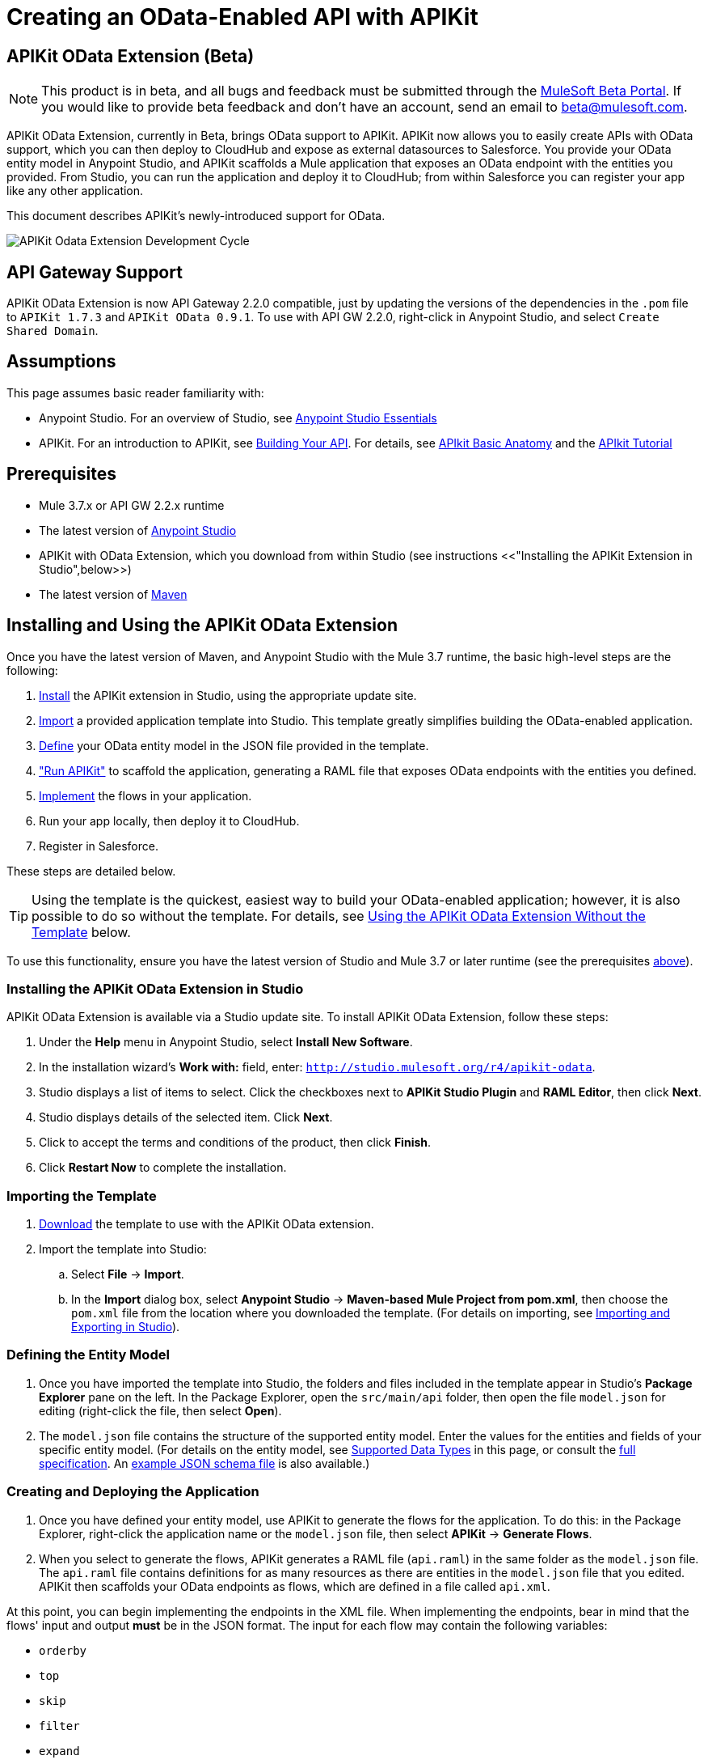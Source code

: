 = Creating an OData-Enabled API with APIKit
:keywords: apikit, apikit extension, beta, sdk, data gateway, odata

== APIKit OData Extension (Beta)

NOTE: This product is in beta, and all bugs and feedback must be submitted through the link:https://beta.mulesoft.com/home.html[MuleSoft Beta Portal]. If you would like to provide beta feedback and don't have an account, send an email to mailto:beta@mulesoft.com[beta@mulesoft.com].

APIKit OData Extension, currently in Beta, brings OData support to APIKit. APIKit now allows you to easily create APIs with OData support, which you can then deploy to CloudHub and expose as external datasources to Salesforce. You provide your OData entity model in Anypoint Studio, and APIKit scaffolds a Mule application that exposes an OData endpoint with the entities you provided. From Studio, you can run the application and deploy it to CloudHub; from within Salesforce you can register your app like any other application.

This document describes APIKit's newly-introduced support for OData.

image:apikit-odata-cycle.png[APIKit Odata Extension Development Cycle]

== API Gateway Support

APIKit OData Extension is now API Gateway 2.2.0 compatible, just by updating the versions of the dependencies in the `.pom` file to `APIKit 1.7.3` and `APIKit OData 0.9.1`. To use with API GW 2.2.0, right-click in Anypoint Studio, and select `Create Shared Domain`.

== Assumptions

This page assumes basic reader familiarity with:

* Anypoint Studio. For an overview of Studio, see link:/mule-fundamentals/v/3.7/anypoint-studio-essentials[Anypoint Studio Essentials]
* APIKit. For an introduction to APIKit, see link:/anypoint-platform-for-apis/apikit[Building Your API]. For details, see link:/anypoint-platform-for-apis/apikit-basic-anatomy[APIkit Basic Anatomy] and the link:/anypoint-platform-for-apis/apikit-tutorial[APIkit Tutorial]

== Prerequisites

* Mule 3.7.x or API GW 2.2.x runtime
* The latest version of https://www.mulesoft.com/platform/studio[Anypoint Studio]
* APIKit with OData Extension, which you download from within Studio (see instructions <<"Installing the APIKit Extension in Studio",below>>)
* The latest version of link:https://maven.apache.org/download.cgi[Maven]

== Installing and Using the APIKit OData Extension

Once you have the latest version of Maven, and Anypoint Studio with the Mule 3.7 runtime, the basic high-level steps are the following:

. <<install,Install>> the APIKit extension in Studio, using the appropriate update site.
. <<import,Import>> a provided application template into Studio. This template greatly simplifies building the OData-enabled application.
. <<define,Define>> your OData entity model in the JSON file provided in the template.
. <<run_app,"Run APIKit">> to scaffold the application, generating a RAML file that exposes OData endpoints with the entities you defined.
. <<implement,Implement>> the flows in your application.
. Run your app locally, then deploy it to CloudHub.
. Register in Salesforce.

These steps are detailed below.

TIP: Using the template is the quickest, easiest way to build your OData-enabled application; however, it is also possible to do so without the template. For details, see <<Using the APIKit OData Extension Without the Template>> below.

To use this functionality, ensure you have the latest version of Studio and Mule 3.7 or later runtime (see the prerequisites <<Prerequisites,above>>).

[[install]]
=== Installing the APIKit OData Extension in Studio

APIKit OData Extension is available via a Studio update site. To install APIKit OData Extension, follow these steps:

. Under the *Help* menu in Anypoint Studio, select *Install New Software*.
. In the installation wizard's *Work with:* field, enter: `http://studio.mulesoft.org/r4/apikit-odata`.
. Studio displays a list of items to select. Click the checkboxes next to *APIKit Studio Plugin* and *RAML Editor*, then click *Next*.
. Studio displays details of the selected item. Click *Next*.
. Click to accept the terms and conditions of the product, then click *Finish*.
. Click *Restart Now* to complete the installation.

[[import]]
=== Importing the Template

. link:https://github.com/mulesoft/apikit-odata-template[Download] the template to use with the APIKit OData extension.
. Import the template into Studio:
.. Select *File* -> *Import*.
.. In the *Import* dialog box, select *Anypoint Studio* -> *Maven-based Mule Project from pom.xml*, then choose the `pom.xml` file from the location where you downloaded the template. (For details on importing, see link:/mule-user-guide/v/3.5/importing-and-exporting-in-studio[Importing and Exporting in Studio]).

[[define]]
=== Defining the Entity Model

. Once you have imported the template into Studio, the folders and files included in the template appear in Studio's *Package Explorer* pane on the left. In the Package Explorer, open the `src/main/api` folder, then open the file `model.json` for editing (right-click the file, then select *Open*).
. The `model.json` file contains the structure of the supported entity model. Enter the values for the entities and fields of your specific entity model. (For details on the entity model, see <<Supported Data Types>> in this page, or consult the link:https://github.com/mulesoft/apikit-odata-template[full specification]. An link:_attachments/model-schema.json[example JSON schema file] is also available.)

[[run_app]]
=== Creating and Deploying the Application


. Once you have defined your entity model, use APIKit to generate the flows for the application. To do this: in the Package Explorer, right-click the application name or the `model.json` file, then select *APIKit* -> *Generate Flows*.
. When you select to generate the flows, APIKit generates a RAML file (`api.raml`) in the same folder as the `model.json` file. The `api.raml` file contains definitions for as many resources as there are entities in the `model.json` file that you edited. APIKit then scaffolds your OData endpoints as flows, which are defined in a file called `api.xml`. +

At this point, you can begin implementing the endpoints in the XML file. When implementing the endpoints, bear in mind that the flows' input and output *must* be in the JSON format. The input for each flow may contain the following variables:

* `orderby`
* `top`
* `skip`
* `filter`
* `expand`
* `format`
* `select`
* `inlinecount`
+
The output for each flow must conform to this format: +
`{"entries": [{<entry1>},{<entry2>},{<entryN>}]}`

. Package your app by running `mvn clean package`.
. Run your app locally.
. Deploy your app to CloudHub: Right-click your project, then select *Deploy to Anypoint Platform* -> *Cloud*. (For further details, see link:/runtime-manager/deploying-to-cloudhub[Deploying to CloudHub].
. Register your app in Salesforce. For details, see the
link:https://help.salesforce.com/HTViewHelpDoc?id=platform_connect_add_external_data_source.htm&language=en_US[Salesforce documentation].

=== Using the APIKit OData Extension Without the Template

Using the template is the quickest and easiest way to build your OData-enabled application; however, if you do not wish to use it, follow the steps below.

. Create a new Mule project with Maven support.
. In the application's `api` folder, create a new JSON file, for example `model.json`.
. Optionally, validate your JSON file against this link:_attachments/model-schema.json[JSON schema file].
. In the Package Explorer, right-click the project or the JSON file you created, then select *Mule* -> *Generate flows*.
. Add the following dependencies to the project `pom.xml` file: +
[source,xml,linenums]
----
<dependency>
<groupId>org.mule.modules</groupId>
    <artifactId>mule-module-apikit</artifactId>
    <version>1.7.3</version>
</dependency>
<dependency>
    <groupId>org.mule.modules</groupId>
    <artifactId>mule-module-apikit-odata</artifactId>
    <version>0.9.1</version>
</dependency>
----
[start=6]
. On the scaffolded XML, implement the endpoints in the XML file. When implementing the endpoints, bear in mind that the input for each flow may contain the following variables:

* `orderby`
* `top`
* `skip`
* `filter`
* `expand`
* `format`
* `select`
* `inlinecount`
+
The output for each flow must conform to this format: +
`{"entries": [{<entry1>},{<entry2>},{<entryN>}]}`

. Package your app by running `mvn clean package`.
. Run your app locally.
. Deploy your app to CloudHub: Right-click your project, then select *CloudHub* -> *Deploy to CloudHub*. (For further details, see link:/runtime-manager/deploying-to-cloudhub[Deploying to CloudHub]).
. Register your app in Salesforce. For details, see the link:https://help.salesforce.com/HTViewHelpDoc?id=platform_connect_add_external_data_source.htm&language=en_US[Salesforce documentation].


== Supported Data Types

TIP: For the complete specification of the data model, see the link:https://github.com/mulesoft/apikit-odata-template/blob/master/README.md[README file] in the template for the OData-enabled application. You can also check the link:https://github.com/mulesoft/apikit-odata-template/blob/master/examples-edm-types.md[examples of EDM types].

=== Model

=== The entities Property

A single `entities` property contains an array of `entity` elements. To define the `entities` property:

[source,json,linenums]
----
{
    "entities": [...]
}
----

=== The entity Element

Each entity must conform to the following structure:

[source,json,linenums]
----
{
    "entity": {
        "name": "Employees",
        "remoteName": "Employees",
        "properties": [ ... ]
    }
}
----

* `name`: The name that the entity is exposed with, that is, the name that the consumers of this OData API uses to query this entity.

* `remoteName`: The name of the entity in the original/remote datasource, for example, the name of a table in a database.

* `properties`: An array containing the definition of each field in this entity, the definition of which is explained below.

==== Field Definitions

[source,json,linenums]
----
{
    "field": {
        "type": "Edm.Int32",
        "name": "id",
        "nullable": false,
        "key": true,
        "description": "This is the employee ID",
        "sample": "1"
    }
}
----

* `type`: The field's data type. *Mandatory* for all fields. For the full list of supported data types, see the template's link:https://github.com/mulesoft/apikit-odata-template/blob/master/README.md[README file].
* `name`: The name of the field. *Mandatory* for all types.
* `nullable` (boolean): Whether this field is nullable or not. *Mandatory* for all types.
* `key` (boolean): Whether this field is a key or not. *Mandatory* for all types.
* `description`: A description for the field. Optional for all types.
* `sample`: A sample value of data in this field. Optional for all types.
* `defaultValue`: A default value for this field. Optional for all types.
* `precision`: When in a field of type `Edm.DateTime`, `Edm.Time` or `Edm.DateTimeOffset`, indicates the granularity in fractions of a second, based on the number of decimal places supported -- for example, a precision of 3 means the granularity supported is milliseconds. When used in an `Edm.Decimal`, specifies the maximum number of decimal digits that an instance of can have, both to the left and to the right of the decimal point. Possible values for are 1, 2, or 3. Optional.
* `scale`: A positive integer that specifies the maximum number of decimal digits to the right of the decimal point that an instance of this type can have. The value can range from 0 through the specified precision value. The default value is 0. Optional for `Edm.Decimal` types.
* `maxLength`: *Mandatory* for `Edm.String` types. Specifies the maximum length that the instance can have, ranging from 0 to (2^31)-1.
* `fixedLength` (boolean): *Mandatory* for `Edm.String` types. Indicates whether the store requires a string to be fixed length or not.
* `collation` (string): Specifies the collating sequence (or sorting sequence) to be used for performing comparison and ordering operations over string values. Optional for `Edm.String` types.
* `unicode` (boolean): When set to true, dictates the string type that an instance stores. By default, UNICODE characters are used; otherwise standard ASCII encoding is used. The default value for this property is true. Optional for `Edm.String` types.

== Additional Resources

=== Full Working Example

A full working example of a MySQL data gateway, built using the template, is link:https://github.com/mulesoft/apikit-odata-example[available to view and download] in GitHub.

=== Data Type Definitions, JSON Schema

* The application template's link:https://github.com/mulesoft/apikit-odata-template/blob/master/README.md[README file] contains the full specification of the supported data model
* You can also check the link:https://github.com/mulesoft/apikit-odata-template/blob/master/examples-edm-types.md[examples of EDM types]
* A complete link:_attachments/model-schema.json[example JSON schema file] is also available

== See Also

* link:http://training.mulesoft.com[MuleSoft Training]
* link:https://www.mulesoft.com/webinars[MuleSoft Webinars]
* link:http://blogs.mulesoft.com[MuleSoft Blogs]
* link:http://forums.mulesoft.com[MuleSoft's Forums]
* link:https://www.mulesoft.com/support-and-services/mule-esb-support-license-subscription[MuleSoft Support]
link:/release-notes/anypoint-platform-for-apis-release-notes#april-2016-release[entitlements
